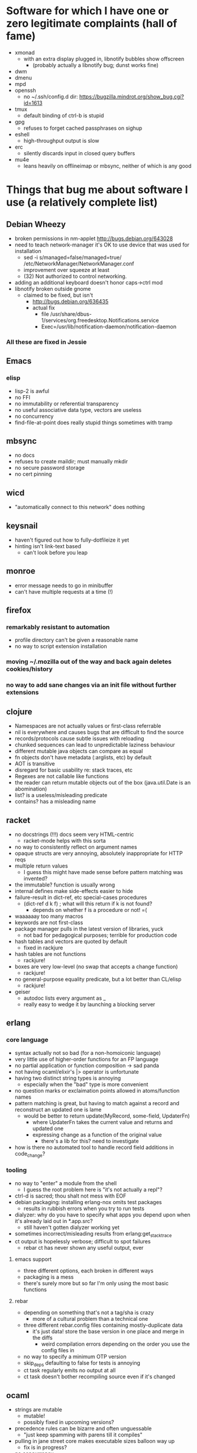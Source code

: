 * Software for which I have one or zero legitimate complaints (hall of fame)
  - xmonad
    - with an extra display plugged in, libnotify bubbles show offscreen
      - (probably actually a libnotify bug; dunst works fine)
  - dwm
  - dmenu
  - mpd
  - openssh
    - no ~/.ssh/config.d dir: https://bugzilla.mindrot.org/show_bug.cgi?id=1613
  - tmux
    - default binding of ctrl-b is stupid
  - gpg
    - refuses to forget cached passphrases on sighup
  - eshell
    - high-throughput output is slow
  - erc
    - silently discards input in closed query buffers
  - mu4e
    - leans heavily on offlineimap or mbsync, neither of which is any good
* Things that bug me about software I use (a relatively complete list)
** Debian Wheezy
   - broken permissions in nm-applet
     http://bugs.debian.org/643028
   - need to teach network-manager it's OK to use device that was used for installation
     - sed -i s/managed=false/managed=true/ /etc/NetworkManager/NetworkManager.conf
     - improvement over squeeze at least
     - (32) Not authorized to control networking.
   - adding an additional keyboard doesn't honor caps->ctrl mod
   - libnotify broken outside gnome
     - claimed to be fixed, but isn't
       - http://bugs.debian.org/636435
       - actual fix
         - file /usr/share/dbus-1/services/org.freedesktop.Notifications.service
         - Exec=/usr/lib/notification-daemon/notification-daemon
*** All these are fixed in Jessie
** Emacs
*** elisp
   - lisp-2 is awful
   - no FFI
   - no immutability or referential transparency
   - no useful associative data type, vectors are useless
   - no concurrency
   - find-file-at-point does really stupid things sometimes with tramp
** mbsync
   - no docs
   - refuses to create maildir; must manually mkdir
   - no secure password storage
   - no cert pinning
** wicd
   - "automatically connect to this network" does nothing
** keysnail
   - haven't figured out how to fully-dotfileize it yet
   - hinting isn't link-text based
     - can't look before you leap
** monroe
   - error message needs to go in minibuffer
   - can't have multiple requests at a time (!)
** firefox
*** remarkably resistant to automation
    - profile directory can't be given a reasonable name
    - no way to script extension installation
*** moving ~/.mozilla out of the way and back again deletes cookies/history
*** no way to add sane changes via an init file without further extensions
** clojure
   - Namespaces are not actually values or first-class referrable
   - nil is everywhere and causes bugs that are difficult to find the source
   - records/protocols cause subtle issues with reloading
   - chunked sequences can lead to unpredictable laziness behaviour
   - different mutable java objects can compare as equal
   - fn objects don't have metadata (:arglists, etc) by default
   - AOT is transitive
   - disregard for basic usability re: stack traces, etc
   - Regexes are not callable like functions
   - the reader can return mutable objects out of the box (java.util.Date is an abomination)
   - list? is a useless/misleading predicate
   - contains? has a misleading name
** racket
   - no docstrings (!!!) docs seem very HTML-centric
     - racket-mode helps with this sorta
   - no way to consistently reflect on argument names
   - opaque structs are very annoying, absolutely inappropriate for HTTP reqs
   - multiple return values
     - I guess this might have made sense before pattern matching was invented?
   - the immutable? function is usually wrong
   - internal defines make side-effects easier to hide
   - failure-result in dict-ref, etc special-cases procedures
     - (dict-ref d k f) ; what will this return if k is not found?
       - depends on whether f is a procedure or not! =(
   - waaaaaay too many macros
   - keywords are not first-class
   - package manager pulls in the latest version of libraries, yuck
     - not bad for pedagogical purposes; terrible for production code
   - hash tables and vectors are quoted by default
     - fixed in rackjure
   - hash tables are not functions
     - rackjure!
   - boxes are very low-level (no swap that accepts a change function)
     - rackjure!
   - no general-purpose equality predicate, but a lot better than CL/elisp
     - rackjure!
   - geiser
     - autodoc lists every argument as _
     - really easy to wedge it by launching a blocking server
** erlang
*** core language
    - syntax actually not so bad (for a non-homoiconic language)
    - very little use of higher-order functions for an FP language
    - no partial application or function composition -> sad panda
    - not having ocaml/elixir's |> operator is unfortunate
    - having two distinct string types is annoying
      - especially when the "bad" type is more convenient
    - no question marks or exclaimation points allowed in atoms/function names
    - pattern matching is great, but having to match against a record and reconstruct an updated one is lame
      - would be better to return update(MyRecord, some-field, UpdaterFn)
        - where UpdaterFn takes the current value and returns and updated one
        - expressing change as a function of the original value
          - there's a lib for this? need to investigate
    - how is there no automated tool to handle record field additions in code_change?
*** tooling
    - no way to "enter" a module from the shell
      - I guess the root problem here is "it's not actually a repl"?
    - ctrl-d is sacred; thou shalt not mess with EOF
    - debian packaging: installing erlang-nox omits test packages
      - results in rubbish errors when you try to run tests
    - dialyzer: why do you have to specify what apps you depend upon when it's already laid out in *.app.src?
      - still haven't gotten dialyzer working yet
    - sometimes incorrect/misleading results from erlang:get_stacktrace
    - ct output is hopelessly verbose; difficult to spot failures
      - rebar ct has never shown any useful output, ever
**** emacs support
     - three different options, each broken in different ways
     - packaging is a mess
     - there's surely more but so far I'm only using the most basic functions
**** rebar
     - depending on something that's not a tag/sha is crazy
       - more of a cultural problem than a technical one
     - three different rebar.config files containing mostly-duplicate data
       - it's just data! store the base version in one place and merge in the diffs
         - weird compilation errors depending on the order you use the config files in
     - no way to specify a minimum OTP version
     - skip_deps defaulting to false for tests is annoying
     - ct task regularly emits no output at all
     - ct task doesn't bother recompiling source even if it's changed
** ocaml
   - strings are mutable
     - mutable!
     - possibly fixed in upcoming versions?
   - precedence rules can be bizarre and often unguessable
     - "just keep spamming with parens till it compiles"
   - pulling in jane street core makes executable sizes balloon way up
    - fix is in progress?
   - no concurrency
   - opam still defaults to "give me the latest version of this lib"
   - serialization still requires spoon-feeding the types
** google go
   - almost everything
** lua
   - no arity checks
   - statement/expression distinction
     - explicit return
   - globals by default
     - fixed by luacheck
   - nil is everywhere
   - tables print opaquely
     - fixed by lua-repl
   - the repl completely buggers up when you enter expressions
     - fixed by lua-repl
   - metatables require 5.2 to be useful (to support iteration)
*** my ideal compile-to-lua language:
    - fn keyword creates arity-checked function
      - within fn, if compiles to and/or
      - implicit return
      - give values to do/loops/assignments?
    - let ... in
    - pattern matching
    - any non-whitespace characters allowed in identifiers
      - dashes in the middle of identifiers should be allowed
        - otherwise you're optimizing for obfuscation (subtraction without spaces)
    - pretty-printer in the repl (lua-repl has this already)
